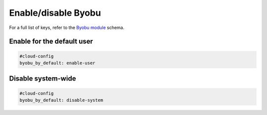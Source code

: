 .. _cce-byobu:

Enable/disable Byobu
********************

For a full list of keys, refer to the `Byobu module`_ schema.

Enable for the default user
===========================

.. code-block:: yaml

    #cloud-config
    byobu_by_default: enable-user

Disable system-wide
===================

.. code-block:: yaml

    #cloud-config
    byobu_by_default: disable-system

.. LINKS
.. _Byobu module: https://cloudinit.readthedocs.io/en/latest/reference/modules.html#byobu
